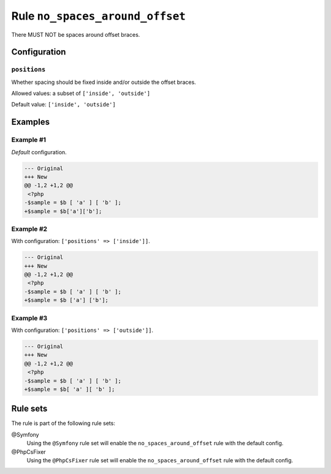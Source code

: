 ================================
Rule ``no_spaces_around_offset``
================================

There MUST NOT be spaces around offset braces.

Configuration
-------------

``positions``
~~~~~~~~~~~~~

Whether spacing should be fixed inside and/or outside the offset braces.

Allowed values: a subset of ``['inside', 'outside']``

Default value: ``['inside', 'outside']``

Examples
--------

Example #1
~~~~~~~~~~

*Default* configuration.

.. code-block:: diff

   --- Original
   +++ New
   @@ -1,2 +1,2 @@
    <?php
   -$sample = $b [ 'a' ] [ 'b' ];
   +$sample = $b['a']['b'];

Example #2
~~~~~~~~~~

With configuration: ``['positions' => ['inside']]``.

.. code-block:: diff

   --- Original
   +++ New
   @@ -1,2 +1,2 @@
    <?php
   -$sample = $b [ 'a' ] [ 'b' ];
   +$sample = $b ['a'] ['b'];

Example #3
~~~~~~~~~~

With configuration: ``['positions' => ['outside']]``.

.. code-block:: diff

   --- Original
   +++ New
   @@ -1,2 +1,2 @@
    <?php
   -$sample = $b [ 'a' ] [ 'b' ];
   +$sample = $b[ 'a' ][ 'b' ];

Rule sets
---------

The rule is part of the following rule sets:

@Symfony
  Using the ``@Symfony`` rule set will enable the ``no_spaces_around_offset`` rule with the default config.

@PhpCsFixer
  Using the ``@PhpCsFixer`` rule set will enable the ``no_spaces_around_offset`` rule with the default config.
